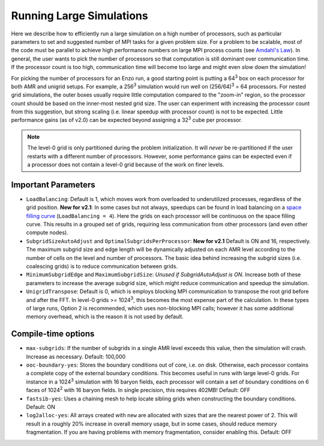 .. _running_large_simulations:

Running Large Simulations
=========================

Here we describe how to efficiently run a large simulation on a high
number of processors, such as particular parameters to set and
suggested number of MPI tasks for a given problem size.  For a problem
to be scalable, most of the code must be parallel to achieve high
performance numbers on large MPI process counts (see `Amdahl's
Law`__).  In general, the user wants to pick the number of processors
so that computation is still dominant over communication time.  If the
processor count is too high, communication time will become too large
and might even *slow* down the simulation!

For picking the number of processors for an Enzo run, a good starting
point is putting a 64\ :sup:`3` box on each processor for both AMR and
unigrid setups.  For example, a 256\ :sup:`3` simulation would run
well on (256/64)\ :sup:`3` = 64 processors.  For nested grid
simulations, the outer boxes usually require little computation
compared to the "zoom-in" region, so the processor count should be
based on the inner-most nested grid size.  The user can experiment
with increasing the processor count from this suggestion, but strong
scaling (i.e. linear speedup with processor count) is not to be
expected.  Little performance gains (as of v2.0) can be expected
beyond assigning a 32\ :sup:`3` cube per processor.

.. note:: 

   The level-0 grid is only partitioned during the problem
   initialization.  It will *never* be re-partitioned if the user
   restarts with a different number of processors.  However, some
   performance gains can be expected even if a processor does not
   contain a level-0 grid because of the work on finer levels.

Important Parameters
--------------------

* ``LoadBalancing``: Default is 1, which moves work from overloaded to
  underutilized processes, regardless of the grid position.  **New for
  v2.1**: In some cases but not always, speedups can be found in load
  balancing on a `space filling curve`_ (``LoadBalancing = 4``).  Here
  the grids on each processor will be continuous on the space filling
  curve.  This results in a grouped set of grids, requiring less
  communication from other processors (and even other compute nodes).

* ``SubgridSizeAutoAdjust`` and ``OptimalSubgridsPerProcessor``: **New for
  v2.1** Default is ON and 16, respectively.  The maximum subgrid size
  and edge length will be dynamically adjusted on each AMR level
  according to the number of cells on the level and number of
  processors.  The basic idea behind increasing the subgrid sizes
  (i.e. coalescing grids) is to reduce communication between grids.

* ``MinimumSubgridEdge`` and ``MaximumSubgridSize``: *Unused if
  SubgridAutoAdjust is ON*.  Increase both of these parameters to
  increase the average subgrid size, which might reduce communication
  and speedup the simulation.

* ``UnigridTranspose``: Default is 0, which is employs blocking MPI
  communication to transpose the root grid before and after the FFT.
  In level-0 grids >= 1024\ :sup:`3`, this becomes the most
  expense part of the calculation.  In these types of large runs,
  Option 2 is recommended, which uses non-blocking MPI calls; however
  it has some additional memory overhead, which is the reason it is
  not used by default.

Compile-time options
--------------------

* ``max-subgrids``: If the number of subgrids in a single AMR level
  exceeds this value, then the simulation will crash.  Increase as
  necessary.  Default: 100,000

* ``ooc-boundary-yes``: Stores the boundary conditions out of core,
  i.e. on disk.  Otherwise, each processor contains a complete copy of
  the external boundary conditions.  This becomes useful in runs with
  large level-0 grids.  For instance in a 1024\ :sup:`3` simulation
  with 16 baryon fields, each processor will contain a set of
  boundary conditions on 6 faces of 1024\ :sup:`2` with 16 baryon
  fields.  In single precision, this requires 402MB!  Default: OFF

* ``fastsib-yes``: Uses a chaining mesh to help locate sibling grids
  when constructing the boundary conditions.  Default: ON

* ``log2alloc-yes``: All arrays created with ``new`` are allocated 
  with sizes that are the nearest power of 2.  This will result in a 
  roughly 20% increase in overall memory usage, but in some cases,
  should reduce memory fragmentation.  If you are having problems
  with memory fragmentation, consider enabling this.  Default: OFF

.. |ge| unicode:: 0x2265

.. _space filling curve: http://en.wikipedia.org/wiki/Hilbert_curve

.. __: http://en.wikipedia.org/wiki/Amdahl's_law
